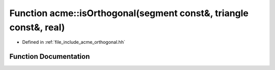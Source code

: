 .. _exhale_function_a00065_1adda9fa0864228df8c2aee33472c6c048:

Function acme::isOrthogonal(segment const&, triangle const&, real)
==================================================================

- Defined in :ref:`file_include_acme_orthogonal.hh`


Function Documentation
----------------------


.. doxygenfunction:: acme::isOrthogonal(segment const&, triangle const&, real)
   :project: doc_cpp
   :project: doc_cpp
   :project: doc_cpp
   :project: doc_cpp
   :project: doc_cpp
   :project: doc_cpp
   :project: doc_cpp
   :project: doc_cpp
   :project: doc_cpp
